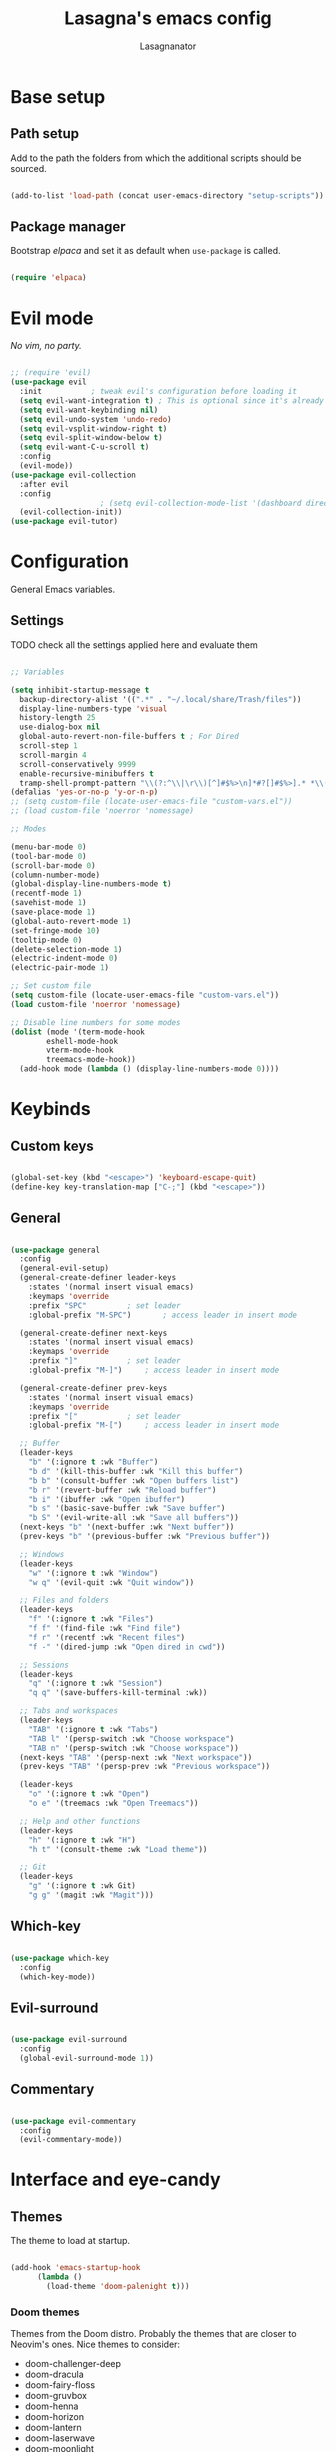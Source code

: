 #+TITLE: Lasagna's emacs config
#+AUTHOR: Lasagnanator

* Base setup

** Path setup

Add to the path the folders from which the additional scripts should be sourced.

#+begin_src emacs-lisp

  (add-to-list 'load-path (concat user-emacs-directory "setup-scripts"))

#+end_src

** Package manager

Bootstrap /elpaca/ and set it as default when ~use-package~ is called.

#+begin_src emacs-lisp
  
  (require 'elpaca)

#+end_src

* Evil mode

/No vim, no party./

#+begin_src emacs-lisp

  ;; (require 'evil)
  (use-package evil
    :init			; tweak evil's configuration before loading it
    (setq evil-want-integration t) ; This is optional since it's already set to t by default.
    (setq evil-want-keybinding nil)
    (setq evil-undo-system 'undo-redo)
    (setq evil-vsplit-window-right t)
    (setq evil-split-window-below t)
    (setq evil-want-C-u-scroll t)
    :config
    (evil-mode))
  (use-package evil-collection
    :after evil
    :config
					  ; (setq evil-collection-mode-list '(dashboard dired ibuffer magit)) ; if I want to set evil binds for only some modes
    (evil-collection-init))
  (use-package evil-tutor)

#+end_src

* Configuration

General Emacs variables.

** Settings

**** TODO check all the settings applied here and evaluate them

#+begin_src emacs-lisp

  ;; Variables

  (setq inhibit-startup-message t
	backup-directory-alist '((".*" . "~/.local/share/Trash/files"))
	display-line-numbers-type 'visual
	history-length 25
	use-dialog-box nil
	global-auto-revert-non-file-buffers t ; For Dired
	scroll-step 1
	scroll-margin 4
	scroll-conservatively 9999
	enable-recursive-minibuffers t
	tramp-shell-prompt-pattern "\\(?:^\\|\r\\)[^]#$%>\n]*#?[]#$%>].* *\\(^[\\[[0-9;]*[a-zA-Z] *\\)*") ; TODO: change section
  (defalias 'yes-or-no-p 'y-or-n-p)
  ;; (setq custom-file (locate-user-emacs-file "custom-vars.el"))
  ;; (load custom-file 'noerror 'nomessage)

  ;; Modes

  (menu-bar-mode 0)
  (tool-bar-mode 0)
  (scroll-bar-mode 0)
  (column-number-mode)
  (global-display-line-numbers-mode t)
  (recentf-mode 1)
  (savehist-mode 1)
  (save-place-mode 1)
  (global-auto-revert-mode 1)
  (set-fringe-mode 10)
  (tooltip-mode 0)
  (delete-selection-mode 1)
  (electric-indent-mode 0)
  (electric-pair-mode 1)

  ;; Set custom file
  (setq custom-file (locate-user-emacs-file "custom-vars.el"))
  (load custom-file 'noerror 'nomessage)

  ;; Disable line numbers for some modes
  (dolist (mode '(term-mode-hook
		  eshell-mode-hook
		  vterm-mode-hook
		  treemacs-mode-hook))
    (add-hook mode (lambda () (display-line-numbers-mode 0))))

#+end_src

* Keybinds

** Custom keys

#+begin_src emacs-lisp

  (global-set-key (kbd "<escape>") 'keyboard-escape-quit)
  (define-key key-translation-map ["C-;"] (kbd "<escape>"))

#+end_src

** General

#+begin_src emacs-lisp

  (use-package general
    :config
    (general-evil-setup)
    (general-create-definer leader-keys
      :states '(normal insert visual emacs)
      :keymaps 'override
      :prefix "SPC"			; set leader
      :global-prefix "M-SPC")		; access leader in insert mode

    (general-create-definer next-keys
      :states '(normal insert visual emacs)
      :keymaps 'override
      :prefix "]"			; set leader
      :global-prefix "M-]")		; access leader in insert mode

    (general-create-definer prev-keys
      :states '(normal insert visual emacs)
      :keymaps 'override
      :prefix "["			; set leader
      :global-prefix "M-[")		; access leader in insert mode

    ;; Buffer
    (leader-keys
      "b" '(:ignore t :wk "Buffer")
      "b d" '(kill-this-buffer :wk "Kill this buffer")
      "b b" '(consult-buffer :wk "Open buffers list")
      "b r" '(revert-buffer :wk "Reload buffer")
      "b i" '(ibuffer :wk "Open ibuffer")
      "b s" '(basic-save-buffer :wk "Save buffer")
      "b S" '(evil-write-all :wk "Save all buffers"))
    (next-keys "b" '(next-buffer :wk "Next buffer"))
    (prev-keys "b" '(previous-buffer :wk "Previous buffer"))

    ;; Windows
    (leader-keys
      "w" '(:ignore t :wk "Window")
      "w q" '(evil-quit :wk "Quit window"))

    ;; Files and folders
    (leader-keys
      "f" '(:ignore t :wk "Files")
      "f f" '(find-file :wk "Find file")
      "f r" '(recentf :wk "Recent files")
      "f -" '(dired-jump :wk "Open dired in cwd"))

    ;; Sessions
    (leader-keys
      "q" '(:ignore t :wk "Session")
      "q q" '(save-buffers-kill-terminal :wk))

    ;; Tabs and workspaces
    (leader-keys
      "TAB" '(:ignore t :wk "Tabs")
      "TAB l" '(persp-switch :wk "Choose workspace")
      "TAB n" '(persp-switch :wk "Choose workspace"))
    (next-keys "TAB" '(persp-next :wk "Next workspace"))
    (prev-keys "TAB" '(persp-prev :wk "Previous workspace"))

    (leader-keys
      "o" '(:ignore t :wk "Open")
      "o e" '(treemacs :wk "Open Treemacs"))

    ;; Help and other functions
    (leader-keys
      "h" '(:ignore t :wk "H")
      "h t" '(consult-theme :wk "Load theme"))

    ;; Git
    (leader-keys
      "g" '(:ignore t :wk Git)
      "g g" '(magit :wk "Magit")))

#+end_src

** Which-key

#+begin_src emacs-lisp

  (use-package which-key
    :config
    (which-key-mode))

#+end_src

** Evil-surround

#+begin_src emacs-lisp

  (use-package evil-surround
    :config
    (global-evil-surround-mode 1))

#+end_src

** Commentary

#+begin_src emacs-lisp

  (use-package evil-commentary
    :config
    (evil-commentary-mode))

#+end_src

* Interface and eye-candy

** Themes

The theme to load at startup.

#+begin_src emacs-lisp

  (add-hook 'emacs-startup-hook
	    (lambda ()
	      (load-theme 'doom-palenight t)))

#+end_src

*** Doom themes

Themes from the Doom distro. Probably the themes that are closer to Neovim's ones.
Nice themes to consider:
- doom-challenger-deep
- doom-dracula
- doom-fairy-floss
- doom-gruvbox
- doom-henna
- doom-horizon
- doom-lantern
- doom-laserwave
- doom-moonlight
- doom-nord-aurora
- doom-oceanic-next
- doom-outrun-electric
- doom-palenight
- doom-shades-of-purple
- doom-solarized-dark
- doom-tokyo-night
- doom-vibrant

**** TODO expand on the list of useful themes

#+begin_src emacs-lisp

  (use-package doom-themes
    :config
    (setq doom-themes-enable-bold t
	  doom-themes-enable-italic t)
    (doom-themes-visual-bell-config)
    (setq doom-themes-treemacs-theme "doom-colors")
    (doom-themes-treemacs-config)
    (doom-themes-org-config))

#+end_src

*** Catppuccin

Best theme, but with too little syntax highlighting.

#+begin_src emacs-lisp

  (use-package catppuccin-theme
    :init (setq catppuccin-flavour 'mocha))

#+end_src

** Fonts

Fonts for the graphical client.

#+begin_src emacs-lisp

  (add-to-list 'default-frame-alist
	       '(font . "JetBrains Mono-12"))

#+end_src

** Doom modeline

#+begin_src emacs-lisp

  (use-package doom-modeline
    :init (doom-modeline-mode 1)
    :custom ((doom-modeline-height 15)))

#+end_src

** Icons

Package containing icons for the graphical client.
It still needs to be installed with commands on a fresh clone.

#+begin_src emacs-lisp

  (use-package all-the-icons
    :if (display-graphic-p))

#+end_src

** Colorful Dired

Add colors to the builtin file manager.

#+begin_src emacs-lisp

  (use-package diredfl
    :config
    (diredfl-global-mode))

  (use-package all-the-icons-dired)

#+end_src

** Highlight Vim motions

#+begin_src emacs-lisp

  (use-package evil-goggles
    :init
    (setq evil-goggles-pulse t
	  evil-goggles-enable-yank t
	  evil-goggles-enable-undo t
	  evil-goggles-enable-redo t
	  evil-goggles-enable-delete nil)
    :config
    (evil-goggles-mode))

#+end_src

* Additional functions

Add functionality to Emacs for a better writing experience.

** Vertico

Modern completion UI.

#+begin_src emacs-lisp

  (use-package vertico
    :init
    (vertico-mode)
    (savehist-mode)
    (setq vertico-scroll-margin 2)
    (setq vertico-count 15)
    (setq vertico-resize nil)
    :bind
    (:map vertico-map
	  ("C-j" . vertico-next)
	  ("C-k" . vertico-previous)
	  ("C-h" . vertico-directory-up)
	  ("DEL" . vertico-directory-delete-char)))

#+end_src

*** Orderless

Completion style that searches for unordered combinations of words, separated by spaces.

#+begin_src emacs-lisp

  (use-package orderless
    :init
    ;; Configure a custom style dispatcher (see the Consult wiki)
    (setq completion-styles '(orderless basic)
	  completion-category-defaults nil
	  completion-category-overrides '((file (styles partial-completion)))))

#+end_src

*** Marginalia

Add marks and annotations to search results in minibuffer and completion.

#+begin_src emacs-lisp

  (use-package marginalia
    :bind (:map minibuffer-local-map
	   ("M-A" . marginalia-cycle))
    :init
    (marginalia-mode))

#+end_src

** Consult

Enhanced search and navigation commands. Substitutes functions like /buffers/ and /imenu/.

#+begin_src emacs-lisp

  (use-package consult
    :hook (completion-list-mode . consult-preview-at-point-mode)
    :init
    (setq register-preview-delay 0.5
	  register-preview-function #'consult-register-format)
    (advice-add #'register-preview :override #'consult-register-window)
    :config
    ;; (add-to-list 'consult-buffer-sources 'persp-consult-source)
    (setq consult-narrow-key "<"))

#+end_src

** Helpful

Better help commands.

#+begin_src emacs-lisp

  (use-package helpful
    :config
    (global-set-key (kbd "C-h f") #'helpful-callable)
    (global-set-key (kbd "C-h v") #'helpful-variable)
    (global-set-key (kbd "C-h k") #'helpful-key)
    (global-set-key (kbd "C-h x") #'helpful-command)
    (global-set-key (kbd "C-c C-d") #'helpful-at-point)
    (global-set-key (kbd "C-h F") #'helpful-function))

#+end_src

** Treemacs

Add tree-style views to Emacs.

#+begin_src emacs-lisp

  (use-package treemacs
    :defer t
    :init
    (with-eval-after-load 'winum
      (define-key winum-keymap (kbd "M-0") #'treemacs-select-window))
    :config
    (treemacs-follow-mode t)
    (treemacs-filewatch-mode t)
    (treemacs-fringe-indicator-mode 'always)
    (when treemacs-python-executable
      (treemacs-git-commit-diff-mode t))
    (pcase (cons (not (null (executable-find "git")))
		 (not (null treemacs-python-executable)))
      (`(t . t)
       (treemacs-git-mode 'deferred))
      (`(t . _)
       (treemacs-git-mode 'simple)))
    (treemacs-hide-gitignored-files-mode nil))

#+end_src

*** Integrations

#+begin_src emacs-lisp

  (use-package treemacs-evil
    :after (treemacs evil))
  (use-package treemacs-projectile
    :after (treemacs projectile))
  (use-package treemacs-icons-dired
    :hook (dired-mode . treemacs-icons-dired-enable-once))
  (use-package treemacs-magit
    :after (treemacs magit))

#+end_src

** Terminal emulator

#+begin_src emacs-lisp

  (when (display-graphic-p)
      (use-package vterm))

#+end_src

** Sudo-edit

#+begin_src emacs-lisp

  (use-package sudo-edit)

#+end_src

* Git

** Magit

Git interface for managing repositories as a text buffer.

#+begin_src emacs-lisp

  (use-package magit
    :commands (magit-status magit-get-current-branch)
    :custom
    (magit-display-buffer-function #'magit-display-buffer-same-window-except-diff-v1))

#+end_src

** Forge

Magit integration with services like GitHub and GitLab.

#+begin_src emacs-lisp

  (use-package forge)

#+end_src

** Projectile

Project managemet.

#+begin_src emacs-lisp

  (use-package projectile
    :diminish projectile-mode
    :config (projectile-mode)
    :bind-keymap
    ("C-c p" . projectile-command-map)
    :init
    (setq projectile-switch-project-action #'projectile-dired))

#+end_src

* IDE and development

** Tree-sitter

#+begin_src emacs-lisp

  (setq treesit-font-lock-level 4)
  (setq treesit-language-source-alist
    '((python "https://github.com/tree-sitter/tree-sitter-python")
      (lua "https://github.com/Azganoth/tree-sitter-lua")))

#+end_src

** To-do highlighting

**** TODO Add more highlighted words

#+begin_src emacs-lisp

  (use-package hl-todo
    :config
    (global-hl-todo-mode))

#+end_src

*** To-do highlighting integration

#+begin_src emacs-lisp

  (use-package flycheck-hl-todo
    :after flycheck
    :config
    (flycheck-hl-todo-setup))
  (use-package magit-todos
    :after magit
    :config
    (magit-todos-mode))
  (use-package consult-todo
    :after consult)

#+end_src

** Language Server Protocol

Integration with LSP.

#+begin_src emacs-lisp

  (use-package lsp-mode
    :hook ((prog-mode . lsp)
	   (lsp-mode . lsp-enable-which-key-integration))
    :commands lsp)

#+end_src

*** LSP UI

Integration of ~lsp-mode~ with UI elements like Flycheck and code lenses.
Provides side line diagnostic, peek, docstrings and menu.

#+begin_src emacs-lisp

  (use-package lsp-ui 
    :commands lsp-ui-mode)
  ; (use-package lsp-treemacs
  ;   :commands lsp-treemacs-errors-list)

#+end_src

** Debug Adapter Protocol

Integraton with DAP.

#+begin_src emacs-lisp

  (use-package dap-mode)

#+end_src

** Company

A completion framework with multiple backends.

#+begin_src emacs-lisp

  (use-package company
    :custom
    (company-minimum-prefix-length 2)
    (global-company-mode t))

  (use-package company-box
    :after company
    :hook (company-mode . company-box-mode))

#+end_src

** Yasnippet

Snippet engine for multiple languages.

#+begin_src emacs-lisp

  (use-package yasnippet)

#+end_src

** Flycheck

Linter interface for marking errors and code suggestions inside the editor.

#+begin_src emacs-lisp

  (use-package flycheck
    :init
    (setq flycheck-global-modes '(not org-mode))
    (setq flycheck-disabled-checkers '(emacs-lisp-checkdoc))
    :config
    (global-flycheck-mode))

#+end_src

** Languages

Specific modes, configurations and packages for single languages.

*** HTML and templating

#+begin_src emacs-lisp

  (use-package web-mode)

#+end_src

*** Lua

#+begin_src emacs-lisp

  (use-package lua-mode
    :config (lsp))

#+end_src

*** Python

#+begin_src emacs-lisp

  (use-package lsp-pyright
    :hook (python-mode . (lambda ()
			     (require 'lsp-pyright)
			     (lsp))))  ; or lsp-deferred

#+end_src

*** Javascript

#+begin_src emacs-lisp

  (use-package rjsx-mode
    :hook (js-mode)
    :config (lsp))

#+end_src

*** Yuck

#+begin_src emacs-lisp

  (use-package yuck-mode)

#+end_src

*** Emacs Lisp

**** Lispyville

#+begin_src emacs-lisp

  (use-package lispyville
    :hook (emacs-lisp-mode lisp-mode)
    :config
    (lispyville-set-key-theme
     '(operators
       c-w
       prettify
       commentary
       slurp/barf-cp
       additional
       additional-motions
       additional-insert
       atom-motions
       text-objects)))

#+end_src

* ORG Mode

** Settings

#+begin_src emacs-lisp

  (setq org-hide-emphasis-markers t)
  (add-hook 'org-mode-hook (lambda ()
			     (setq-local electric-pair-mode nil)))

#+end_src

** Org-tempo

#+begin_src emacs-lisp

  (require 'org-tempo)
  (add-to-list 'org-structure-template-alist
	       '("sl" . "src emacs-lisp"))

#+end_src

* Terminal Emacs settings

** Enable mouse integration

#+begin_src emacs-lisp

  (unless (display-graphic-p)
    (gpm-mouse-mode 1)
    (xterm-mouse-mode 1))

#+end_src

** Change cursor based on Evil's current state

#+begin_src emacs-lisp

  (unless (display-graphic-p)
    (use-package evil-terminal-cursor-changer
      :config
      (evil-terminal-cursor-changer-activate)))

#+end_src

** Use /term/ instead of /vterm/

Since /vterm/ only works inside graphical Emacs, enable another emulator if it is launched with -nw.

#+begin_src emacs-lisp

  (unless (display-graphic-p)
    (use-package term))

#+end_src
